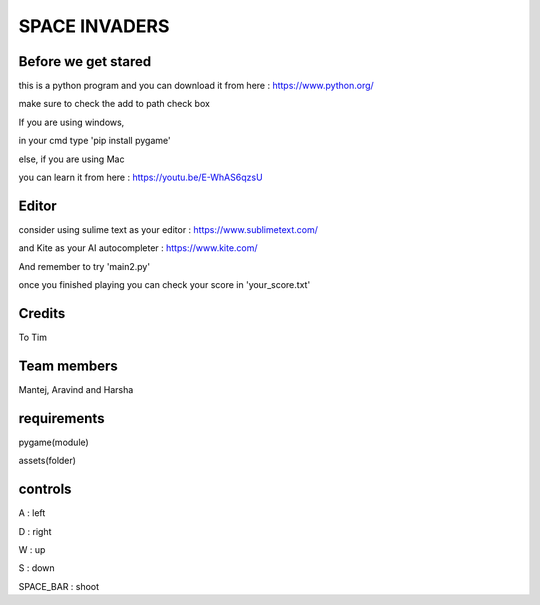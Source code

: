 SPACE INVADERS
==============

Before we get stared
--------------------

this is a python program and you can download it from here : https://www.python.org/

make sure to check the add to path check box

If you are using windows,

in your cmd type 'pip install pygame'

else, if you are using Mac

you can learn it from here : https://youtu.be/E-WhAS6qzsU

Editor
------

consider using sulime text as your editor : https://www.sublimetext.com/

and Kite as your AI autocompleter : https://www.kite.com/

And remember to try 'main2.py'

once you finished playing you can check your score in 'your_score.txt'

Credits
-------

To Tim

Team members
------------

Mantej, Aravind and Harsha

requirements
------------

pygame(module)

assets(folder)


controls
--------

A : left

D : right

W : up

S : down

SPACE_BAR : shoot
